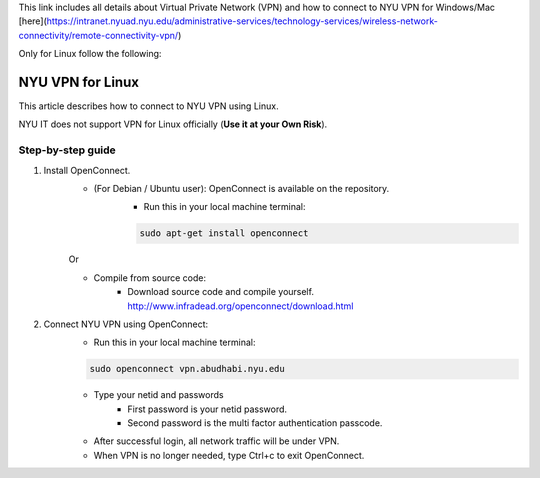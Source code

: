 This link includes all details about Virtual Private Network (VPN) and how to connect to NYU VPN for Windows/Mac [here](https://intranet.nyuad.nyu.edu/administrative-services/technology-services/wireless-network-connectivity/remote-connectivity-vpn/)

Only for Linux follow the following:

NYU VPN for Linux
=================

This article describes how to connect to NYU VPN using Linux.


NYU IT does not support VPN for Linux officially (**Use it at your Own Risk**). 

 

Step-by-step guide
------------------

1. Install OpenConnect.
    * (For Debian / Ubuntu user): OpenConnect is available on the repository. 
       * Run this in your local machine terminal:

       .. code-block:: bash

        sudo apt-get install openconnect
    Or

    * Compile from source code: 
       * Download source code and compile yourself. http://www.infradead.org/openconnect/download.html

2. Connect NYU VPN using OpenConnect:
    * Run this in your local machine terminal:

    .. code-block:: bash

        sudo openconnect vpn.abudhabi.nyu.edu

    * Type your netid and passwords
       * First password is your netid password.
       * Second password is the multi factor authentication passcode.
    * After successful login, all network traffic will be under VPN.
    * When VPN is no longer needed, type Ctrl+c to exit OpenConnect.
 
